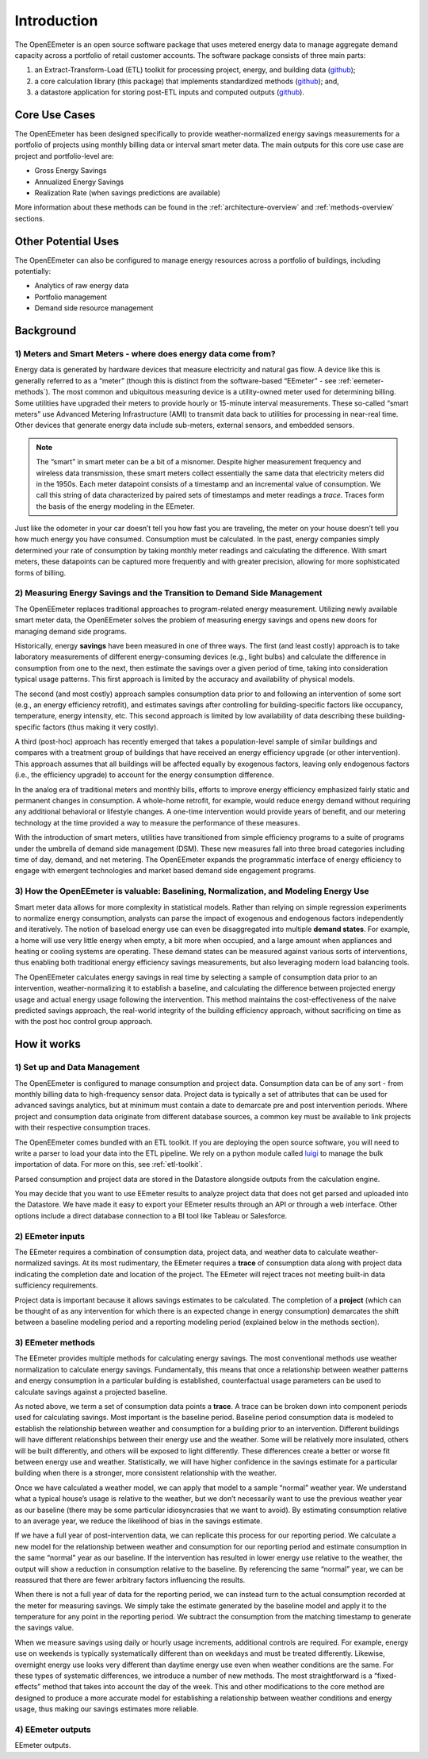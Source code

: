Introduction
------------

The OpenEEmeter is an open source software package that uses metered energy
data to manage aggregate demand capacity across a portfolio of retail
customer accounts. The software package consists of three main parts:

1. an Extract-Transform-Load (ETL) toolkit for processing project,
   energy, and building data
   (`github <https://github.com/impactlab/oeem-etl/>`_);
2. a core calculation library (this package) that implements standardized
   methods (`github <https://github.com/impactlab/eemeter/>`_); and,
3. a datastore application for storing post-ETL inputs and computed outputs
   (`github <https://github.com/impactlab/oeem-energy-datastore/>`_).

Core Use Cases
^^^^^^^^^^^^^^

The OpenEEmeter has been designed specifically to provide weather-normalized
energy savings measurements for a portfolio of projects using monthly billing
data or interval smart meter data. The main outputs for this core use case
are project and portfolio-level are:

- Gross Energy Savings
- Annualized Energy Savings
- Realization Rate (when savings predictions are available)

More information about these methods can be found in the
:ref:`architecture-overview` and :ref:`methods-overview` sections.

Other Potential Uses
^^^^^^^^^^^^^^^^^^^^

The OpenEEmeter can also be configured to manage energy resources across a
portfolio of buildings, including potentially:

- Analytics of raw energy data
- Portfolio management
- Demand side resource management

Background
^^^^^^^^^^

1) Meters and Smart Meters - where does energy data come from?
""""""""""""""""""""""""""""""""""""""""""""""""""""""""""""""

Energy data is generated by hardware devices that measure electricity and
natural gas flow. A device like this is generally referred to as a
“meter” (though this is distinct from the software-based “EEmeter”
- see :ref:`eemeter-methods`). The most common and ubiquitous measuring
device is a utility-owned meter used for determining billing. Some utilities
have upgraded their meters to provide hourly or 15-minute interval
measurements. These so-called “smart meters” use Advanced Metering
Infrastructure (AMI) to transmit data back to utilities for processing in
near-real time. Other devices that generate energy data include sub-meters,
external sensors, and embedded sensors.

.. note::

    The “smart” in smart meter can be a bit of a misnomer. Despite higher
    measurement frequency and wireless data transmission, these smart meters
    collect essentially the same data that electricity meters did in the 1950s.
    Each meter datapoint consists of a timestamp and an incremental value of
    consumption. We call this  string of data characterized by paired sets of
    timestamps and meter readings a *trace*. Traces form the basis of the
    energy modeling in the EEmeter.

Just like the odometer in your car doesn’t tell you how fast you are
traveling, the meter on your house doesn’t tell you how much energy you have
consumed. Consumption must be calculated. In the past, energy companies simply
determined your rate of consumption by taking monthly meter readings and
calculating the difference. With smart meters, these datapoints can be
captured more frequently and with greater precision, allowing for more
sophisticated forms of billing.

2) Measuring Energy Savings and the Transition to Demand Side Management
""""""""""""""""""""""""""""""""""""""""""""""""""""""""""""""""""""""""

The OpenEEmeter replaces traditional approaches to program-related energy
measurement. Utilizing newly available smart meter data, the OpenEEmeter
solves the problem of measuring energy savings and opens new doors for
managing demand side programs.

Historically, energy **savings** have been measured in one of three ways. The
first (and least costly) approach is to take laboratory measurements of
different energy-consuming devices (e.g., light bulbs) and calculate the
difference in consumption from one to the next, then estimate the savings over
a given period of time, taking into consideration typical usage patterns. This
first approach is limited by the accuracy and availability of physical models.

The second (and most costly) approach samples consumption data prior to and
following an intervention of some sort (e.g., an energy efficiency retrofit),
and estimates savings after controlling for building-specific factors like
occupancy, temperature, energy intensity, etc. This second approach is limited
by low availability of data describing these building-specific factors (thus
making it very costly).

A third (post-hoc) approach has recently emerged that takes a population-level
sample of similar buildings and compares with a treatment group of buildings
that have received an energy efficiency upgrade (or other intervention). This
approach assumes that all buildings will be affected equally by exogenous
factors, leaving only endogenous factors (i.e., the efficiency upgrade) to
account for the energy consumption difference.

In the analog era of traditional meters and monthly bills, efforts to improve
energy efficiency emphasized fairly static and permanent changes in
consumption. A whole-home retrofit, for example, would reduce energy demand
without requiring any additional behavioral or lifestyle changes. A one-time
intervention would provide years of benefit, and our metering technology at
the time provided a way to measure the performance of these measures.

With the introduction of smart meters, utilities have transitioned from simple
efficiency programs to a suite of programs under the umbrella of demand side
management (DSM). These new measures fall into three broad categories
including time of day, demand, and net metering. The OpenEEmeter expands the
programmatic interface of energy efficiency to engage with emergent
technologies and market based demand side engagement programs.

3) How the OpenEEmeter is valuable: Baselining, Normalization, and Modeling Energy Use
""""""""""""""""""""""""""""""""""""""""""""""""""""""""""""""""""""""""""""""""""""""

Smart meter data allows for more complexity in statistical models. Rather than
relying on simple regression experiments to normalize energy consumption,
analysts can parse the impact of exogenous and endogenous factors
independently and iteratively. The notion of baseload energy use can even be
disaggregated into multiple **demand states**. For example, a home will use
very little energy when empty, a bit more when occupied, and a large amount
when appliances and heating or cooling systems are operating. These demand
states can be measured against various sorts of interventions, thus enabling
both traditional energy efficiency savings measurements, but also leveraging
modern load balancing tools.

The OpenEEmeter calculates energy savings in real time by selecting a sample
of consumption data prior to an intervention, weather-normalizing it to
establish a baseline, and calculating the difference between projected energy
usage and actual energy usage following the intervention. This method
maintains the cost-effectiveness of the naive predicted savings approach, the
real-world integrity of the building efficiency approach, without sacrificing
on time as with the post hoc control group approach.

How it works
^^^^^^^^^^^^

1) Set up and Data Management
"""""""""""""""""""""""""""""

The OpenEEmeter is configured to manage consumption and project data.
Consumption data can be of any sort - from monthly billing data to
high-frequency sensor data. Project data is typically a set of attributes that
can be used for advanced savings analytics, but at minimum must contain a date
to demarcate pre and post intervention periods. Where project and consumption
data originate from different database sources, a common key must be available
to link projects with their respective consumption traces.

The OpenEEmeter comes bundled with an ETL toolkit. If you are deploying the
open source software, you will need to write a parser to load your data into
the ETL pipeline. We rely on a python module called
`luigi <https://luigi.readthedocs.io/>`_ to manage the bulk importation of
data. For more on this, see :ref:`etl-toolkit`.

Parsed consumption and project data are stored in the Datastore alongside
outputs from the calculation engine.

You may decide that you want to use EEmeter results to analyze project data
that does not get parsed and uploaded into the Datastore. We have made it easy
to export your EEmeter results through an API or through a web interface.
Other options include a direct database connection to a BI tool like Tableau
or Salesforce.

2) EEmeter inputs
"""""""""""""""""

The EEmeter requires a combination of consumption data, project data, and
weather data to calculate weather-normalized savings. At its most rudimentary,
the EEmeter requires a **trace** of consumption data along with project data
indicating the completion date and location of the project. The EEmeter will
reject traces not meeting built-in data sufficiency requirements.

Project data is important because it allows savings estimates to be
calculated. The completion of a **project** (which can be thought of as any
intervention for which there is an expected change in energy consumption)
demarcates the shift between a baseline modeling period and a reporting
modeling period (explained below in the methods section).

.. _eemeter-methods:

3) EEmeter methods
""""""""""""""""""

The EEmeter provides multiple methods for calculating energy savings. The most
conventional methods use weather normalization to calculate energy savings.
Fundamentally, this means that once a relationship between weather patterns
and energy consumption in a particular building is established, counterfactual
usage parameters can be used to calculate savings against a projected baseline.

As noted above, we term a set of consumption data points a **trace**. A trace
can be broken down into component periods used for calculating savings. Most
important is the baseline period. Baseline period consumption data is modeled
to establish the relationship between weather and consumption for a building
prior to an intervention. Different buildings will have different
relationships between their energy use and the weather. Some will be
relatively more insulated, others will be built differently, and others will
be exposed to light differently. These differences create a better or worse
fit between energy use and weather. Statistically, we will have higher
confidence in the savings estimate for a particular building when there is a
stronger, more consistent relationship with the weather.

Once we have calculated a weather model, we can apply that model to a sample
“normal” weather year. We understand what a typical house’s usage is relative
to the weather, but we don’t necessarily want to use the previous weather year
as our baseline (there may be some particular idiosyncrasies that we want to
avoid). By estimating consumption relative to an average year, we reduce the
likelihood of bias in the savings estimate.

If we have a full year of post-intervention data, we can replicate this
process for our reporting period. We calculate a new model for the
relationship between weather and consumption for our reporting period and
estimate consumption in the same “normal” year as our baseline. If the
intervention has resulted in lower energy use relative to the weather, the
output will show a reduction in consumption relative to the baseline. By
referencing the same “normal” year, we can be reassured that there are fewer
arbitrary factors influencing the results.

When there is not a full year of data for the reporting period, we can instead
turn to the actual consumption recorded at the meter for measuring savings.
We simply take the estimate generated by the baseline model and apply it to
the temperature for any point in the reporting period. We subtract the
consumption from the matching timestamp to generate the savings value.

When we measure savings using daily or hourly usage increments, additional
controls are required. For example, energy use on weekends is typically
systematically different than on weekdays and must be treated differently.
Likewise, overnight energy use looks very different than daytime energy use
even when weather conditions are the same. For these types of systematic
differences, we introduce a number of new methods. The most straightforward
is a “fixed-effects” method that takes into account the day of the week. This
and other modifications to the core method are designed to produce a more
accurate model for establishing a relationship between weather conditions and
energy usage, thus making our savings estimates more reliable.

4) EEmeter outputs
""""""""""""""""""

EEmeter outputs.
